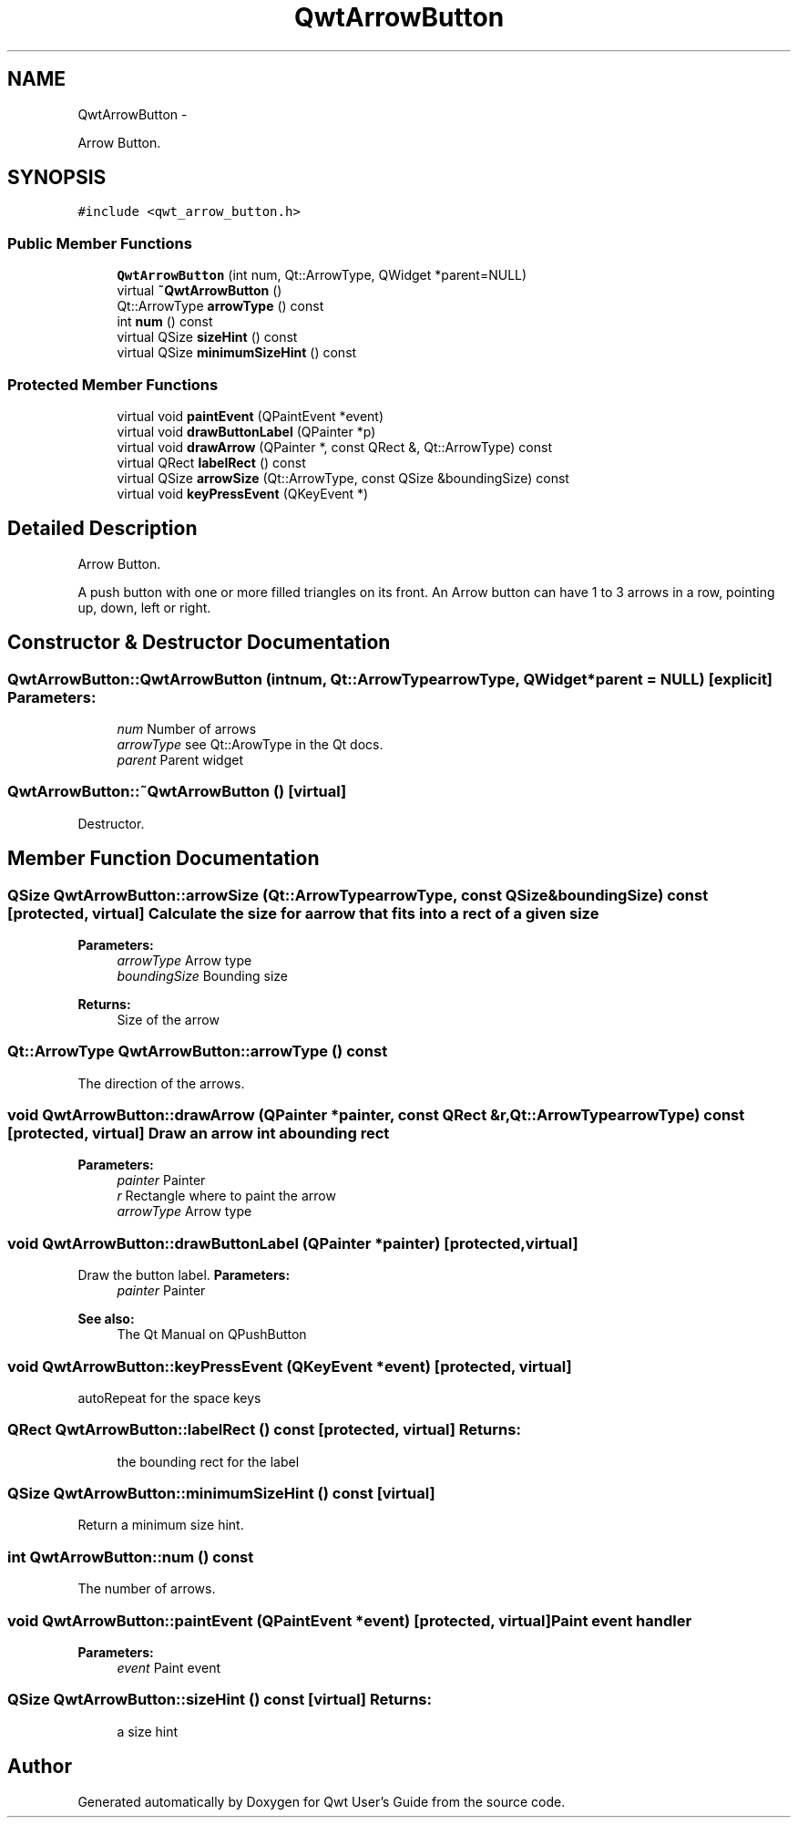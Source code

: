 .TH "QwtArrowButton" 3 "Fri Apr 15 2011" "Version 6.0.0" "Qwt User's Guide" \" -*- nroff -*-
.ad l
.nh
.SH NAME
QwtArrowButton \- 
.PP
Arrow Button.  

.SH SYNOPSIS
.br
.PP
.PP
\fC#include <qwt_arrow_button.h>\fP
.SS "Public Member Functions"

.in +1c
.ti -1c
.RI "\fBQwtArrowButton\fP (int num, Qt::ArrowType, QWidget *parent=NULL)"
.br
.ti -1c
.RI "virtual \fB~QwtArrowButton\fP ()"
.br
.ti -1c
.RI "Qt::ArrowType \fBarrowType\fP () const "
.br
.ti -1c
.RI "int \fBnum\fP () const "
.br
.ti -1c
.RI "virtual QSize \fBsizeHint\fP () const "
.br
.ti -1c
.RI "virtual QSize \fBminimumSizeHint\fP () const "
.br
.in -1c
.SS "Protected Member Functions"

.in +1c
.ti -1c
.RI "virtual void \fBpaintEvent\fP (QPaintEvent *event)"
.br
.ti -1c
.RI "virtual void \fBdrawButtonLabel\fP (QPainter *p)"
.br
.ti -1c
.RI "virtual void \fBdrawArrow\fP (QPainter *, const QRect &, Qt::ArrowType) const "
.br
.ti -1c
.RI "virtual QRect \fBlabelRect\fP () const "
.br
.ti -1c
.RI "virtual QSize \fBarrowSize\fP (Qt::ArrowType, const QSize &boundingSize) const "
.br
.ti -1c
.RI "virtual void \fBkeyPressEvent\fP (QKeyEvent *)"
.br
.in -1c
.SH "Detailed Description"
.PP 
Arrow Button. 

A push button with one or more filled triangles on its front. An Arrow button can have 1 to 3 arrows in a row, pointing up, down, left or right. 
.SH "Constructor & Destructor Documentation"
.PP 
.SS "QwtArrowButton::QwtArrowButton (intnum, Qt::ArrowTypearrowType, QWidget *parent = \fCNULL\fP)\fC [explicit]\fP"\fBParameters:\fP
.RS 4
\fInum\fP Number of arrows 
.br
\fIarrowType\fP see Qt::ArowType in the Qt docs. 
.br
\fIparent\fP Parent widget 
.RE
.PP

.SS "QwtArrowButton::~QwtArrowButton ()\fC [virtual]\fP"
.PP
Destructor. 
.SH "Member Function Documentation"
.PP 
.SS "QSize QwtArrowButton::arrowSize (Qt::ArrowTypearrowType, const QSize &boundingSize) const\fC [protected, virtual]\fP"Calculate the size for a arrow that fits into a rect of a given size
.PP
\fBParameters:\fP
.RS 4
\fIarrowType\fP Arrow type 
.br
\fIboundingSize\fP Bounding size 
.RE
.PP
\fBReturns:\fP
.RS 4
Size of the arrow 
.RE
.PP

.SS "Qt::ArrowType QwtArrowButton::arrowType () const"
.PP
The direction of the arrows. 
.SS "void QwtArrowButton::drawArrow (QPainter *painter, const QRect &r, Qt::ArrowTypearrowType) const\fC [protected, virtual]\fP"Draw an arrow int a bounding rect
.PP
\fBParameters:\fP
.RS 4
\fIpainter\fP Painter 
.br
\fIr\fP Rectangle where to paint the arrow 
.br
\fIarrowType\fP Arrow type 
.RE
.PP

.SS "void QwtArrowButton::drawButtonLabel (QPainter *painter)\fC [protected, virtual]\fP"
.PP
Draw the button label. \fBParameters:\fP
.RS 4
\fIpainter\fP Painter 
.RE
.PP
\fBSee also:\fP
.RS 4
The Qt Manual on QPushButton 
.RE
.PP

.SS "void QwtArrowButton::keyPressEvent (QKeyEvent *event)\fC [protected, virtual]\fP"
.PP
autoRepeat for the space keys 
.SS "QRect QwtArrowButton::labelRect () const\fC [protected, virtual]\fP"\fBReturns:\fP
.RS 4
the bounding rect for the label 
.RE
.PP

.SS "QSize QwtArrowButton::minimumSizeHint () const\fC [virtual]\fP"
.PP
Return a minimum size hint. 
.SS "int QwtArrowButton::num () const"
.PP
The number of arrows. 
.SS "void QwtArrowButton::paintEvent (QPaintEvent *event)\fC [protected, virtual]\fP"Paint event handler 
.PP
\fBParameters:\fP
.RS 4
\fIevent\fP Paint event 
.RE
.PP

.SS "QSize QwtArrowButton::sizeHint () const\fC [virtual]\fP"\fBReturns:\fP
.RS 4
a size hint 
.RE
.PP


.SH "Author"
.PP 
Generated automatically by Doxygen for Qwt User's Guide from the source code.

